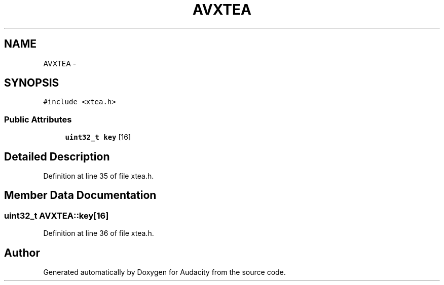 .TH "AVXTEA" 3 "Thu Apr 28 2016" "Audacity" \" -*- nroff -*-
.ad l
.nh
.SH NAME
AVXTEA \- 
.SH SYNOPSIS
.br
.PP
.PP
\fC#include <xtea\&.h>\fP
.SS "Public Attributes"

.in +1c
.ti -1c
.RI "\fBuint32_t\fP \fBkey\fP [16]"
.br
.in -1c
.SH "Detailed Description"
.PP 
Definition at line 35 of file xtea\&.h\&.
.SH "Member Data Documentation"
.PP 
.SS "\fBuint32_t\fP AVXTEA::key[16]"

.PP
Definition at line 36 of file xtea\&.h\&.

.SH "Author"
.PP 
Generated automatically by Doxygen for Audacity from the source code\&.
